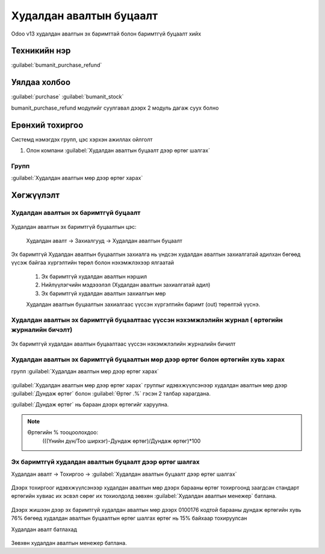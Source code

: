 
Худалдан авалтын буцаалт
************************

Odoo v13 худалдан авалтын эх баримттай болон баримтгүй буцаалт хийх


Техникийн нэр
=============

:guilabel:`bumanit_purchase_refund`



Уялдаа холбоо
=============

:guilabel:`purchase`
:guilabel:`bumanit_stock`


bumanit_purchase_refund модулийг суулгавал дээрх 2 модуль дагаж суух болно


Ерөнхий тохиргоо
=========================

Системд нэмэгдэх групп, цэс хэрхэн ажиллах ойлголт

1. Олон компани :guilabel:`Худалдан авалтын буцаалт дээр өртөг шалгах`

Групп
----------------------------------
:guilabel:`Худалдан авалтын мөр дээр өртөг харах`

Хөгжүүлэлт
==========

Худалдан авалтын эх баримтгүй буцаалт
-------------------------------------

.. figure::
    ../../../img/modules/bumanit_purchase_refund/frame1.png

Худалдан авалтын эх баримтгүй буцаалтын цэс:

    Худалдан авалт -> Захиалгууд -> Худалдан авалтын буцаалт

.. figure::
    ../../../img/modules/bumanit_purchase_refund/refundform.png

Эх баримтгүй Худалдан авалтын буцаалтын захиалга нь үндсэн худалдан авалтын захиалгатай адилхан бөгөөд
үүсэж байгаа хүргэлтийн төрөл болон нэхэмжлэхээр ялгаатай

    1. Эх баримтгүй худалдан авалтын нэршил
    2. Нийлүүлэгчийн мэдэээлэл (Худалдан авалтын захиалгатай адил)
    3. Эх баримтгүй худалдан авалтын захиалгын мөр

    Худалдан авалтын буцаалтын захиалгаас үүссэн хүргэлтийн баримт (out) төрөлтэй үүснэ.


Худалдан авалтын эх баримтгүй буцаалтаас үүссэн нэхэмжлэлийн журнал ( өртөгийн журналийн бичэлт)
------------------------------------------------------------------------------------------------

.. figure::
    ../../../img/modules/bumanit_purchase_refund/frame6.png

Эх баримтгүй худалдан авалтын буцаалтаас үүссэн нэхэмжлэлийн журналийн бичилт


Худалдан авалтын эх баримтгүй буцаалтын мөр дээр өртөг болон өртөгийн хувь харах
--------------------------------------------------------------------------------
групп :guilabel:`Худалдан авалтын мөр дээр өртөг харах`

.. figure::
    ../../../img/modules/bumanit_purchase_refund/frame3.png

:guilabel:`Худалдан авалтын мөр дээр өртөг харах` группыг идэвхжүүлсэнээр худалдан авалтын мөр дээр
:guilabel:`Дундаж өртөг` болон :guilabel:`Өртөг .%` гэсэн 2 талбар харагдана.

:guilabel:`Дундаж өртөг` нь бараан дээрх өртөгийг харуулна.

.. note::
    Өртөгийн % тооцоолохдоо:
       (((Үнийн дүн/Тоо ширхэг)-Дундаж өртөг)/Дундаж өртөг)*100



Эх баримтгүй худалдан авалтын буцаалт дээр өртөг шалгах
-------------------------------------------------------

Худалдан авалт -> Тохиргоо -> :guilabel:`Худалдан авалтын буцаалт дээр өртөг шалгах`

.. figure::
    ../../../img/modules/bumanit_purchase_refund/frame4.png

Дээрх тохиргоог идэвхжүүлсэнээр худалдан авалтын мөр дээрх барааны өртөг тохиргоонд заагдсан стандарт өртөгийн хувиас 
их эсвэл сөрөг их тохиолдолд зөвхөн :guilabel:`Худалдан авалтын менежер` батлана.

   
.. figure::
    ../../../img/modules/bumanit_purchase_refund/frame5.png

Дээрх жишээн дээр эх баримтгүй худалдан авалтын мөр дээрх 0100176 кодтой барааны дундаж өртөгийн хувь 76% бөгөөд худалдан авалтын буцаалтын өртөг шалгах өртөг нь 15% байхаар тохируулсан

Худалдан авалт батлахад

.. figure::
    ../../../img/modules/bumanit_purchase_refund/frame7.png

Зөвхөн худалдан авалтын менежер батлана.





